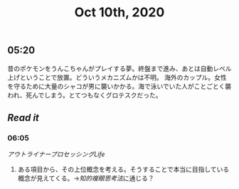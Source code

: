 #+TITLE: Oct 10th, 2020

** 05:20
昔のポケモンをうんこちゃんがプレイする夢。終盤まで進み、あとは自動レベル上げということで放置。どういうメカニズムかは不明。 海外のカップル。女性を守るために大量のシャコが男に襲いかかる。海で泳いでいた人がことごとく襲われ、死んでしまう。とてつもなくグロテスクだった。
** [[Read it]]
*** 06:05
[[アウトライナープロセッシングLife]]
**** ある項目から、その上位概念を考える。そうすることで本当に目指している概念が見えてくる。→[[知的複眼思考法]]に通じる？
